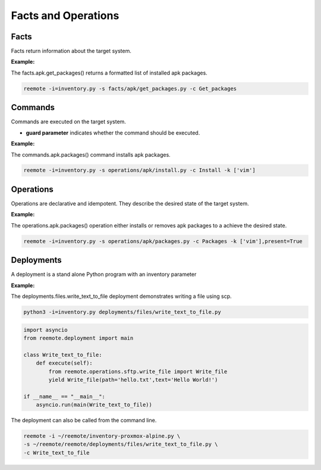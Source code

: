 Facts and Operations
====================

Facts
-----

Facts return information about the target system.

**Example:**

The facts.apk.get_packages() returns a formatted list of installed apk packages.

.. code:: bash

    reemote -i=inventory.py -s facts/apk/get_packages.py -c Get_packages

Commands
--------

Commands are executed on the target system.

* **guard parameter** indicates whether the command should be executed.

**Example:**

The commands.apk.packages() command installs apk packages.

.. code:: bash

    reemote -i=inventory.py -s operations/apk/install.py -c Install -k ['vim']

Operations
----------

Operations are declarative and idempotent.  They describe the desired state of the target system.

**Example:**

The operations.apk.packages() operation either installs or removes apk packages to a achieve the desired state.

.. code:: bash

    reemote -i=inventory.py -s operations/apk/packages.py -c Packages -k ['vim'],present=True

Deployments
-----------

A deployment is a stand alone Python program with an inventory parameter

**Example:**

The deployments.files.write_text_to_file deployment demonstrates writing a file using scp.

.. code:: bash

    python3 -i=inventory.py deployments/files/write_text_to_file.py

.. code:: python

    import asyncio
    from reemote.deployment import main

    class Write_text_to_file:
        def execute(self):
            from reemote.operations.sftp.write_file import Write_file
            yield Write_file(path='hello.txt',text='Hello World!')

    if __name__ == "__main__":
        asyncio.run(main(Write_text_to_file))

The deployment can also be called from the command line.

.. code:: bash

    reemote -i ~/reemote/inventory-proxmox-alpine.py \
    -s ~/reemote/reemote/deployments/files/write_text_to_file.py \
    -c Write_text_to_file
